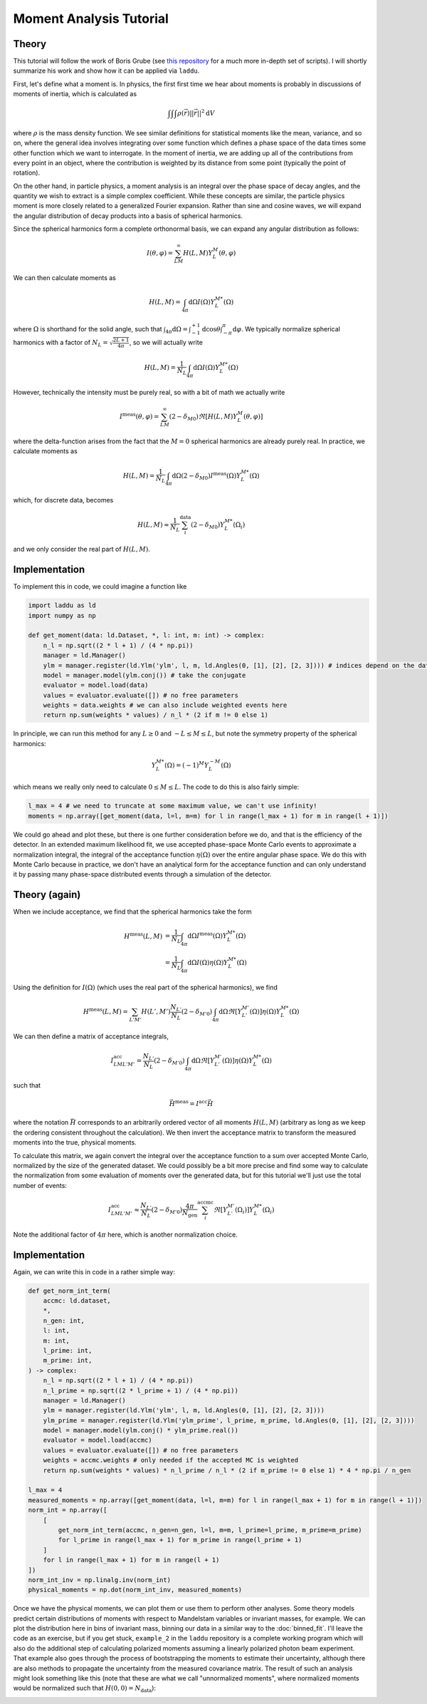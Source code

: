 Moment Analysis Tutorial
========================

Theory
------

This tutorial will follow the work of Boris Grube (see `this repository <https://github.com/bgrube/Moments>`_ for a much more in-depth set of scripts). I will shortly summarize his work and show how it can be applied via ``laddu``.

First, let's define what a moment is. In physics, the first first time we hear about moments is probably in discussions of moments of inertia, which is calculated as

.. math:: \int \int \int \rho(\vec{r}) ||\vec{r}||^2 \text{d}V

where :math:`\rho` is the mass density function. We see similar definitions for statistical moments like the mean, variance, and so on, where the general idea involves integrating over some function which defines a phase space of the data times some other function which we want to interrogate. In the moment of inertia, we are adding up all of the contributions from every point in an object, where the contribution is weighted by its distance from some point (typically the point of rotation).

On the other hand, in particle physics, a moment analysis is an integral over the phase space of decay angles, and the quantity we wish to extract is a simple complex coefficient. While these concepts are similar, the particle physics moment is more closely related to a generalized Fourier expansion. Rather than sine and cosine waves, we will expand the angular distribution of decay products into a basis of spherical harmonics.

Since the spherical harmonics form a complete orthonormal basis, we can expand any angular distribution as follows:

.. math:: I(\theta, \varphi) = \sum_{LM}^{\infty} H(L,M) Y_L^M(\theta, \varphi)

We can then calculate moments as

.. math:: H(L, M) = \int_{4\pi} \text{d}\Omega I(\Omega) Y_L^{M*}(\Omega)

where :math:`\Omega` is shorthand for the solid angle, such that :math:`\int_{4\pi}\text{d}\Omega = \int_{-1}^{+1}\text{d}\cos\theta \int_{-\pi}^{\pi}\text{d}\varphi`. We typically normalize spherical harmonics with a factor of :math:`N_L = \sqrt{\frac{2 L + 1}{4\pi}}`, so we will actually write

.. math:: H(L, M) = \frac{1}{N_L} \int_{4\pi} \text{d}\Omega I(\Omega) Y_L^{M*}(\Omega)

However, technically the intensity must be purely real, so with a bit of math we actually write

.. math:: I^{\text{meas}}(\theta, \varphi) = \sum_{LM}^{\infty} (2 - \delta_{M0}) \Re[H(L,M) Y_L^M(\theta, \varphi)]

where the delta-function arises from the fact that the :math:`M=0` spherical harmonics are already purely real. In practice, we calculate moments as

.. math:: H(L, M) = \frac{1}{N_L} \int_{4\pi} \text{d}\Omega (2 - \delta_{M0}) I^{\text{meas}}(\Omega) Y_L^{M*}(\Omega)

which, for discrete data, becomes

.. math:: H(L, M) \approx \frac{1}{N_L} \sum_{i}^{\text{data}} (2 - \delta_{M0}) Y_L^{M*}(\Omega_i)

and we only consider the real part of :math:`H(L, M)`.

Implementation
--------------

To implement this in code, we could imagine a function like

.. code-block:: python

   import laddu as ld
   import numpy as np

   def get_moment(data: ld.Dataset, *, l: int, m: int) -> complex:
       n_l = np.sqrt((2 * l + 1) / (4 * np.pi))
       manager = ld.Manager()
       ylm = manager.register(ld.Ylm('ylm', l, m, ld.Angles(0, [1], [2], [2, 3]))) # indices depend on the dataset structure
       model = manager.model(ylm.conj()) # take the conjugate
       evaluator = model.load(data)
       values = evaluator.evaluate([]) # no free parameters
       weights = data.weights # we can also include weighted events here
       return np.sum(weights * values) / n_l * (2 if m != 0 else 1)


In principle, we can run this method for any :math:`L \geq 0` and :math:`-L \leq M \leq L`, but note the symmetry property of the spherical harmonics:

.. math:: Y_L^{M*}(\Omega) = (-1)^M Y_L^{-M}(\Omega)

which means we really only need to calculate :math:`0 \leq M \leq L`. The code to do this is also fairly simple:

.. code-block:: python

   l_max = 4 # we need to truncate at some maximum value, we can't use infinity!
   moments = np.array([get_moment(data, l=l, m=m) for l in range(l_max + 1) for m in range(l + 1)])

We could go ahead and plot these, but there is one further consideration before we do, and that is the efficiency of the detector. In an extended maximum likelihood fit, we use accepted phase-space Monte Carlo events to approximate a normalization integral, the integral of the acceptance function :math:`\eta(\Omega)` over the entire angular phase space. We do this with Monte Carlo because in practice, we don't have an analytical form for the acceptance function and can only understand it by passing many phase-space distributed events through a simulation of the detector.

Theory (again)
--------------

When we include acceptance, we find that the spherical harmonics take the form

.. math:: 

   H^{\text{meas}}(L, M) &= \frac{1}{N_L} \int_{4\pi} \text{d}\Omega I^{\text{meas}}(\Omega) Y_L^{M*}(\Omega) \\
   &= \frac{1}{N_L} \int_{4\pi} \text{d}\Omega I(\Omega) \eta(\Omega) Y_L^{M*}(\Omega)

Using the definition for :math:`I(\Omega)` (which uses the real part of the spherical harmonics), we find

.. math:: H^{\text{meas}}(L, M) = \sum_{L'M'} H(L', M') \frac{N_{L'}}{N_L} (2 - \delta_{M'0}) \int_{4\pi} \text{d}\Omega \Re[Y_{L'}^{M'}(\Omega)] \eta(\Omega) Y_L^{M*}(\Omega)

We can then define a matrix of acceptance integrals,

.. math:: I^{\text{acc}}_{LML'M'} = \frac{N_{L'}}{N_L} (2 - \delta_{M'0}) \int_{4\pi} \text{d}\Omega \Re[Y_{L'}^{M'}(\Omega)] \eta(\Omega) Y_L^{M*}(\Omega)

such that

.. math:: \vec{H}^{\text{meas}} = I^{\text{acc}} \vec{H}

where the notation :math:`\vec{H}` corresponds to an arbitrarily ordered vector of all moments :math:`H(L, M)` (arbitrary as long as we keep the ordering consistent throughout the calculation). We then invert the acceptance matrix to transform the measured moments into the true, physical moments.

To calculate this matrix, we again convert the integral over the acceptance function to a sum over accepted Monte Carlo, normalized by the size of the generated dataset. We could possibly be a bit more precise and find some way to calculate the normalization from some evaluation of moments over the generated data, but for this tutorial we'll just use the total number of events:

.. math:: I^{\text{acc}}_{LML'M'} \approx \frac{N_{L'}}{N_L} (2 - \delta_{M'0}) \frac{4\pi}{N_{\text{gen}}} \sum_{i}^{\text{accmc}} \Re[Y_{L'}^{M'}(\Omega_i)] Y_L^{M*}(\Omega_i)

Note the additional factor of :math:`4\pi` here, which is another normalization choice.

Implementation
--------------

Again, we can write this in code in a rather simple way:

.. code-block:: python

   def get_norm_int_term(
       accmc: ld.dataset,
       *,
       n_gen: int,
       l: int,
       m: int,
       l_prime: int,
       m_prime: int,
   ) -> complex:
       n_l = np.sqrt((2 * l + 1) / (4 * np.pi))
       n_l_prime = np.sqrt((2 * l_prime + 1) / (4 * np.pi))
       manager = ld.Manager()
       ylm = manager.register(ld.Ylm('ylm', l, m, ld.Angles(0, [1], [2], [2, 3])))
       ylm_prime = manager.register(ld.Ylm('ylm_prime', l_prime, m_prime, ld.Angles(0, [1], [2], [2, 3])))
       model = manager.model(ylm.conj() * ylm_prime.real())
       evaluator = model.load(accmc)
       values = evaluator.evaluate([]) # no free parameters
       weights = accmc.weights # only needed if the accepted MC is weighted
       return np.sum(weights * values) * n_l_prime / n_l * (2 if m_prime != 0 else 1) * 4 * np.pi / n_gen

   l_max = 4
   measured_moments = np.array([get_moment(data, l=l, m=m) for l in range(l_max + 1) for m in range(l + 1)])
   norm_int = np.array([
       [
           get_norm_int_term(accmc, n_gen=n_gen, l=l, m=m, l_prime=l_prime, m_prime=m_prime)
           for l_prime in range(l_max + 1) for m_prime in range(l_prime + 1)
       ]
       for l in range(l_max + 1) for m in range(l + 1)
   ])
   norm_int_inv = np.linalg.inv(norm_int)
   physical_moments = np.dot(norm_int_inv, measured_moments)


Once we have the physical moments, we can plot them or use them to perform other analyses. Some theory models predict certain distributions of moments with respect to Mandelstam variables or invariant masses, for example. We can plot the distribution here in bins of invariant mass, binning our data in a similar way to the :doc:`binned_fit`. I'll leave the code as an exercise, but if you get stuck, ``example_2`` in the ``laddu`` repository is a complete working program which will also do the additional step of calculating polarized moments assuming a linearly polarized photon beam experiment. That example also goes through the process of bootstrapping the moments to estimate their uncertainty, although there are also methods to propagate the uncertainty from the measured covariance matrix. The result of such an analysis might look something like this (note that these are what we call "unnormalized moments", where normalized moments would be normalized such that :math:`H(0,0) = N_{\text{data}}`):


.. image:: ./moment_analysis_result.png
   :width: 800
   :alt: Unnormalized physical moments in bins of invariant mass
